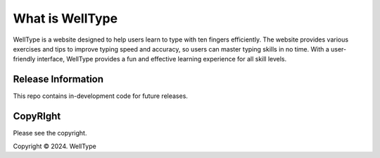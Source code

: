 ###################
What is WellType
###################

WellType is a website designed to help users learn to type with ten fingers efficiently. The website provides various exercises and tips to improve typing speed and accuracy, so users can master typing skills in no time. With a user-friendly interface, WellType provides a fun and effective learning experience for all skill levels.

*******************
Release Information
*******************

This repo contains in-development code for future releases. 

*******
CopyRIght
*******

Please see the copyright.

Copyright © 2024. WellType

